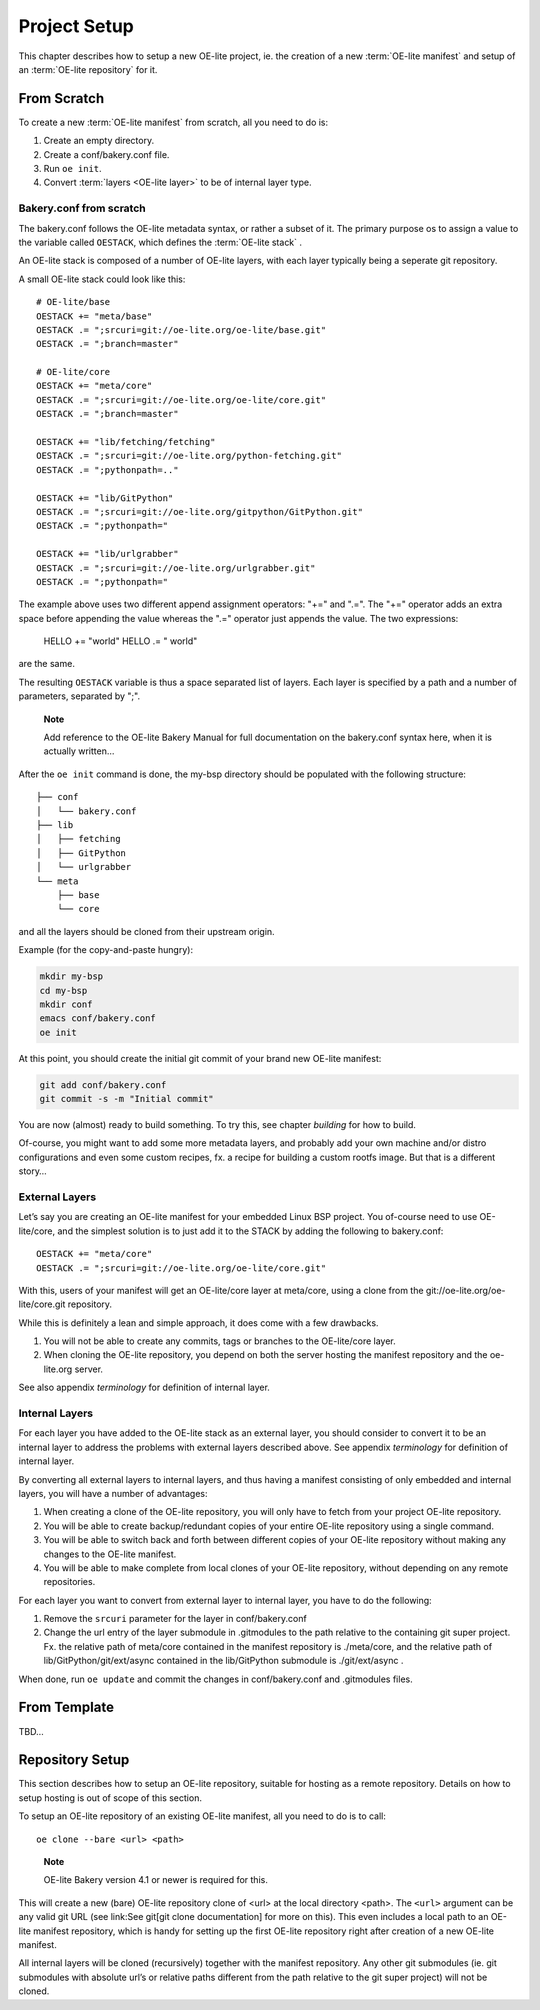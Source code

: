 .. // This is part of the OE-lite Developers Handbook
.. // Copyright (C) 2013
.. //   Esben Haabendal <esben@haabendal.dk>

*************
Project Setup
*************

This chapter describes how to setup a new OE-lite project, ie. the
creation of a new :term:`OE-lite manifest` and setup of an
:term:`OE-lite repository` for it.

From Scratch
============

To create a new :term:`OE-lite manifest` from scratch, all you need to do is:

1. Create an empty directory.

2. Create a conf/bakery.conf file.

3. Run ``oe init``.

4. Convert :term:`layers <OE-lite layer>` to be of internal layer type.

Bakery.conf from scratch
------------------------

The bakery.conf follows the OE-lite metadata syntax, or rather a subset
of it. The primary purpose os to assign a value to the variable called
``OESTACK``, which defines the :term:`OE-lite stack`
.

An OE-lite stack is composed of a number of OE-lite layers, with each
layer typically being a seperate git repository.

A small OE-lite stack could look like this::

    # OE-lite/base
    OESTACK += "meta/base"
    OESTACK .= ";srcuri=git://oe-lite.org/oe-lite/base.git"
    OESTACK .= ";branch=master"

    # OE-lite/core
    OESTACK += "meta/core"
    OESTACK .= ";srcuri=git://oe-lite.org/oe-lite/core.git"
    OESTACK .= ";branch=master"

    OESTACK += "lib/fetching/fetching"
    OESTACK .= ";srcuri=git://oe-lite.org/python-fetching.git"
    OESTACK .= ";pythonpath=.."

    OESTACK += "lib/GitPython"
    OESTACK .= ";srcuri=git://oe-lite.org/gitpython/GitPython.git"
    OESTACK .= ";pythonpath="

    OESTACK += "lib/urlgrabber"
    OESTACK .= ";srcuri=git://oe-lite.org/urlgrabber.git"
    OESTACK .= ";pythonpath="

The example above uses two different append assignment operators: "+="
and ".=". The "+=" operator adds an extra space before appending the value 
whereas the ".=" operator just appends the value. The two expressions:

    HELLO += "world"
    HELLO .= " world"
    
are the same.

The resulting ``OESTACK`` variable is thus a space separated list of
layers. Each layer is specified by a path and a number of parameters,
separated by ";".

    **Note**

    Add reference to the OE-lite Bakery Manual for full documentation on
    the bakery.conf syntax here, when it is actually written…

After the ``oe init`` command is done, the my-bsp directory should be
populated with the following structure::

    ├── conf
    │   └── bakery.conf
    ├── lib
    │   ├── fetching
    │   ├── GitPython
    │   └── urlgrabber
    └── meta
        ├── base
        └── core

and all the layers should be cloned from their upstream origin.

Example (for the copy-and-paste hungry):

.. code:: sh

    mkdir my-bsp
    cd my-bsp
    mkdir conf
    emacs conf/bakery.conf
    oe init

At this point, you should create the initial git commit of your brand
new OE-lite manifest:

.. code:: sh

    git add conf/bakery.conf
    git commit -s -m "Initial commit"

You are now (almost) ready to build something. To try this, see
chapter `building` for how to build.

Of-course, you might want to add some more metadata layers, and probably
add your own machine and/or distro configurations and even some custom
recipes, fx. a recipe for building a custom rootfs image. But that is a
different story…

External Layers
---------------

Let’s say you are creating an OE-lite manifest for your embedded Linux
BSP project. You of-course need to use OE-lite/core, and the simplest
solution is to just add it to the STACK by adding the following to
bakery.conf::

    OESTACK += "meta/core"
    OESTACK .= ";srcuri=git://oe-lite.org/oe-lite/core.git"

With this, users of your manifest will get an OE-lite/core layer at
meta/core, using a clone from the git://oe-lite.org/oe-lite/core.git
repository.

While this is definitely a lean and simple approach, it does come with a
few drawbacks.

1. You will not be able to create any commits, tags or branches to the
   OE-lite/core layer.

2. When cloning the OE-lite repository, you depend on both the server
   hosting the manifest repository and the oe-lite.org server.

See also appendix `terminology` for definition of internal layer.

Internal Layers
---------------

For each layer you have added to the OE-lite stack as an external
layer, you should consider to convert it to be an internal layer to
address the problems with external layers described above. See
appendix `terminology` for definition of internal layer.

By converting all external layers to internal layers, and thus having a
manifest consisting of only embedded and internal layers, you will have
a number of advantages:

1. When creating a clone of the OE-lite repository, you will only have
   to fetch from your project OE-lite repository.

2. You will be able to create backup/redundant copies of your entire
   OE-lite repository using a single command.

3. You will be able to switch back and forth between different copies of
   your OE-lite repository without making any changes to the OE-lite
   manifest.

4. You will be able to make complete from local clones of your OE-lite
   repository, without depending on any remote repositories.

For each layer you want to convert from external layer to internal
layer, you have to do the following:

1. Remove the ``srcuri`` parameter for the layer in conf/bakery.conf

2. Change the url entry of the layer submodule in .gitmodules to the
   path relative to the containing git super project. Fx. the relative
   path of meta/core contained in the manifest repository is
   ./meta/core, and the relative path of lib/GitPython/git/ext/async
   contained in the lib/GitPython submodule is ./git/ext/async .

When done, run ``oe update`` and commit the changes in conf/bakery.conf
and .gitmodules files.

From Template
=============

TBD…

Repository Setup
================

This section describes how to setup an OE-lite repository, suitable for
hosting as a remote repository. Details on how to setup hosting is out
of scope of this section.

To setup an OE-lite repository of an existing OE-lite manifest, all you
need to do is to call::

    oe clone --bare <url> <path>

..

    **Note**

    OE-lite Bakery version 4.1 or newer is required for this.

This will create a new (bare) OE-lite repository clone of <url> at the
local directory <path>. The ``<url>`` argument can be any valid git URL
(see link:See git[git clone documentation] for more on this). This even
includes a local path to an OE-lite manifest repository, which is handy
for setting up the first OE-lite repository right after creation of a
new OE-lite manifest.

All internal layers will be cloned (recursively) together with the
manifest repository. Any other git submodules (ie. git submodules with
absolute url’s or relative paths different from the path relative to the
git super project) will not be cloned.

